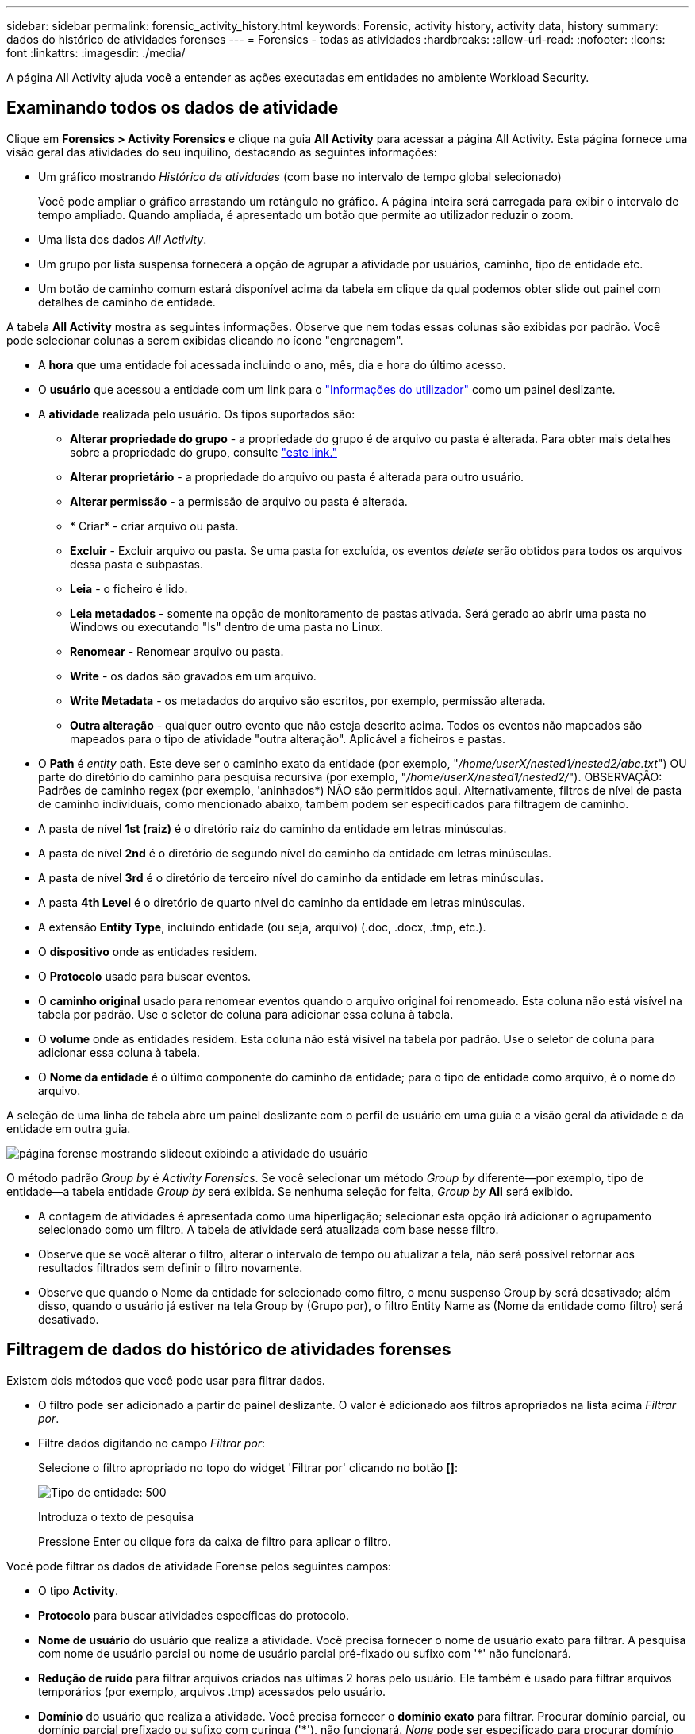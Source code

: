 ---
sidebar: sidebar 
permalink: forensic_activity_history.html 
keywords: Forensic, activity history, activity data, history 
summary: dados do histórico de atividades forenses 
---
= Forensics - todas as atividades
:hardbreaks:
:allow-uri-read: 
:nofooter: 
:icons: font
:linkattrs: 
:imagesdir: ./media/


[role="lead"]
A página All Activity ajuda você a entender as ações executadas em entidades no ambiente Workload Security.



== Examinando todos os dados de atividade

Clique em *Forensics > Activity Forensics* e clique na guia *All Activity* para acessar a página All Activity. Esta página fornece uma visão geral das atividades do seu inquilino, destacando as seguintes informações:

* Um gráfico mostrando _Histórico de atividades_ (com base no intervalo de tempo global selecionado)
+
Você pode ampliar o gráfico arrastando um retângulo no gráfico. A página inteira será carregada para exibir o intervalo de tempo ampliado. Quando ampliada, é apresentado um botão que permite ao utilizador reduzir o zoom.

* Uma lista dos dados _All Activity_.
* Um grupo por lista suspensa fornecerá a opção de agrupar a atividade por usuários, caminho, tipo de entidade etc.
* Um botão de caminho comum estará disponível acima da tabela em clique da qual podemos obter slide out painel com detalhes de caminho de entidade.


A tabela *All Activity* mostra as seguintes informações. Observe que nem todas essas colunas são exibidas por padrão. Você pode selecionar colunas a serem exibidas clicando no ícone "engrenagem".

* A *hora* que uma entidade foi acessada incluindo o ano, mês, dia e hora do último acesso.
* O *usuário* que acessou a entidade com um link para o link:forensic_user_overview.html["Informações do utilizador"] como um painel deslizante.


* A *atividade* realizada pelo usuário. Os tipos suportados são:
+
** *Alterar propriedade do grupo* - a propriedade do grupo é de arquivo ou pasta é alterada. Para obter mais detalhes sobre a propriedade do grupo, consulte link:https://docs.microsoft.com/en-us/previous-versions/orphan-topics/ws.11/dn789205(v=ws.11)?redirectedfrom=MSDN["este link."]
** *Alterar proprietário* - a propriedade do arquivo ou pasta é alterada para outro usuário.
** *Alterar permissão* - a permissão de arquivo ou pasta é alterada.
** * Criar* - criar arquivo ou pasta.
** *Excluir* - Excluir arquivo ou pasta. Se uma pasta for excluída, os eventos _delete_ serão obtidos para todos os arquivos dessa pasta e subpastas.
** *Leia* - o ficheiro é lido.
** *Leia metadados* - somente na opção de monitoramento de pastas ativada. Será gerado ao abrir uma pasta no Windows ou executando "ls" dentro de uma pasta no Linux.
** *Renomear* - Renomear arquivo ou pasta.
** *Write* - os dados são gravados em um arquivo.
** *Write Metadata* - os metadados do arquivo são escritos, por exemplo, permissão alterada.
** *Outra alteração* - qualquer outro evento que não esteja descrito acima. Todos os eventos não mapeados são mapeados para o tipo de atividade "outra alteração". Aplicável a ficheiros e pastas.


* O *Path* é _entity_ path. Este deve ser o caminho exato da entidade (por exemplo, "_/home/userX/nested1/nested2/abc.txt_") OU parte do diretório do caminho para pesquisa recursiva (por exemplo, "_/home/userX/nested1/nested2/_"). OBSERVAÇÃO: Padrões de caminho regex (por exemplo, 'aninhados*) NÃO são permitidos aqui. Alternativamente, filtros de nível de pasta de caminho individuais, como mencionado abaixo, também podem ser especificados para filtragem de caminho.
* A pasta de nível *1st (raiz)* é o diretório raiz do caminho da entidade em letras minúsculas.
* A pasta de nível *2nd* é o diretório de segundo nível do caminho da entidade em letras minúsculas.
* A pasta de nível *3rd* é o diretório de terceiro nível do caminho da entidade em letras minúsculas.
* A pasta *4th Level* é o diretório de quarto nível do caminho da entidade em letras minúsculas.
* A extensão *Entity Type*, incluindo entidade (ou seja, arquivo) (.doc, .docx, .tmp, etc.).
* O *dispositivo* onde as entidades residem.
* O *Protocolo* usado para buscar eventos.
* O *caminho original* usado para renomear eventos quando o arquivo original foi renomeado. Esta coluna não está visível na tabela por padrão. Use o seletor de coluna para adicionar essa coluna à tabela.
* O *volume* onde as entidades residem. Esta coluna não está visível na tabela por padrão. Use o seletor de coluna para adicionar essa coluna à tabela.
* O *Nome da entidade* é o último componente do caminho da entidade; para o tipo de entidade como arquivo, é o nome do arquivo.


A seleção de uma linha de tabela abre um painel deslizante com o perfil de usuário em uma guia e a visão geral da atividade e da entidade em outra guia.

image:ws_forensics_slideout.png["página forense mostrando slideout exibindo a atividade do usuário"]

O método padrão _Group by_ é _Activity Forensics_. Se você selecionar um método _Group by_ diferente--por exemplo, tipo de entidade--a tabela entidade _Group by_ será exibida. Se nenhuma seleção for feita, _Group by_ *All* será exibido.

* A contagem de atividades é apresentada como uma hiperligação; selecionar esta opção irá adicionar o agrupamento selecionado como um filtro. A tabela de atividade será atualizada com base nesse filtro.
* Observe que se você alterar o filtro, alterar o intervalo de tempo ou atualizar a tela, não será possível retornar aos resultados filtrados sem definir o filtro novamente.
* Observe que quando o Nome da entidade for selecionado como filtro, o menu suspenso Group by será desativado; além disso, quando o usuário já estiver na tela Group by (Grupo por), o filtro Entity Name as (Nome da entidade como filtro) será desativado.




== Filtragem de dados do histórico de atividades forenses

Existem dois métodos que você pode usar para filtrar dados.

* O filtro pode ser adicionado a partir do painel deslizante. O valor é adicionado aos filtros apropriados na lista acima _Filtrar por_.
* Filtre dados digitando no campo _Filtrar por_:
+
Selecione o filtro apropriado no topo do widget 'Filtrar por' clicando no botão *[]*:

+
image:Forensic_Activity_Filter.png["Tipo de entidade: 500"]

+
Introduza o texto de pesquisa

+
Pressione Enter ou clique fora da caixa de filtro para aplicar o filtro.



Você pode filtrar os dados de atividade Forense pelos seguintes campos:

* O tipo *Activity*.
* *Protocolo* para buscar atividades específicas do protocolo.
* *Nome de usuário* do usuário que realiza a atividade. Você precisa fornecer o nome de usuário exato para filtrar. A pesquisa com nome de usuário parcial ou nome de usuário parcial pré-fixado ou sufixo com '*' não funcionará.
* *Redução de ruído* para filtrar arquivos criados nas últimas 2 horas pelo usuário. Ele também é usado para filtrar arquivos temporários (por exemplo, arquivos .tmp) acessados pelo usuário.
* *Domínio* do usuário que realiza a atividade. Você precisa fornecer o *domínio exato* para filtrar. Procurar domínio parcial, ou domínio parcial prefixado ou sufixo com curinga ('*'), não funcionará. _None_ pode ser especificado para procurar domínio ausente.


Os seguintes campos estão sujeitos a regras especiais de filtragem:

* *Entity Type*, usando a extensão entity (file) - é preferível especificar o tipo exato de entidade dentro de aspas. Por exemplo _"txt"_.
* *Path* da entidade - este deve ser o caminho exato da entidade (por exemplo, "_/home/userX/nested1/nested2/abc.txt_") OU parte do diretório do caminho para pesquisa recursiva (por exemplo, "_/home/userX/nested1/nested2/_"). OBSERVAÇÃO: Padrões de caminho regex (por exemplo, 'aninhados*) NÃO são permitidos aqui. Filtros de caminho de diretório (string de caminho que termina com /) até 4 diretórios profundos são recomendados para resultados mais rápidos. Por exemplo, "_/home/userX/nested1/nested2/_". Consulte a tabela abaixo para obter mais detalhes.
* 1st Level Folder (root) - diretório raiz do Entity Path como filtros. Por exemplo, se o caminho da entidade for /home/userX/nested1/nested2/, então home OU "home" pode ser usado.
* Pasta de nível 2nd - diretório de nível 2nd dos filtros Entity Path. Por exemplo, se o caminho da entidade for /home/userX/nested1/nested2/, então userX OU "userX" pode ser usado.
* Pasta de nível 3rd – diretório de nível 3rd dos filtros Entity Path.
* Por exemplo, se o caminho da entidade for /home/userX/nested1/nested2/, então nested1 OU "nested1" pode ser usado.
* Pasta de nível 4th - diretório de nível 4th dos filtros Entity Path. Por exemplo, se o caminho da entidade for /home/userX/nested1/nested2/, então nested2 OU "nested2" pode ser usado.
* *Usuário* realizando a atividade - é preferível especificar o usuário exato dentro de aspas. Por exemplo, _"Administrador"_.
* *Dispositivo* (SVM) onde as entidades residem
* *Volume* onde as entidades residem
* O *caminho original* usado para renomear eventos quando o arquivo original foi renomeado.
* *IP de origem* a partir do qual a entidade foi acessada.
+
** Você pode usar Wild-cards * e ?. Por exemplo:10,0.0.*, 10,0?.0,10, 10,10*
** Se a correspondência exata for necessária, você deve fornecer um endereço IP de origem válido em aspas duplas, por exemplo "10,1.1,1.". IPs incompletos com aspas duplas como "10,1.1.", "10,1..*", etc. não funcionarão.


* O *Entity Name* - o nome do arquivo do Entity Path como filtros. Por exemplo, se o caminho da entidade é /home/userX/nested1/testfile.txt então, o nome da entidade é testfile.txt. Por favor, note que é recomendado especificar o nome exato do arquivo entre aspas; tente evitar as pesquisas curinga. Por exemplo, "testfile.txt". Além disso, observe que esse filtro de nome de entidade é recomendado para intervalos de tempo mais curtos (até 3 dias).


Os campos anteriores estão sujeitos ao seguinte ao filtrar:

* O valor exato deve estar entre aspas: Exemplo: "Searchtext"
* Strings curinga não devem conter aspas: Exemplo: Searchtext, * searchtext*, irá filtrar para quaisquer strings contendo 'searchtext'.
* String com um prefixo, exemplo: Searchtext* , pesquisará quaisquer strings que começam com 'searchtext'.


Observe que todos os campos de filtro são pesquisa sensível a maiúsculas e minúsculas. Por exemplo: Se o filtro aplicado for tipo de entidade com valor como 'searchtext', ele retornará resultados com tipo de entidade como 'searchtext', 'SearchText', 'SEARCHTEXT'



== Exemplos de filtro de atividade Forensics:

|===
| Expressão de filtro aplicada pelo usuário | Resultado esperado | Avaliação de desempenho | Comentário 


| Caminho: "/home/userX/nested1/nested2/" | Pesquisa recursiva de todos os arquivos e pastas sob determinado diretório | Rápido | Pesquisas de diretório até 4 diretórios serão rápidas. 


| Caminho: "/home/userX/nested1/" | Pesquisa recursiva de todos os arquivos e pastas sob determinado diretório | Rápido | Pesquisas de diretório até 4 diretórios serão rápidas. 


| Caminho: "/home/userX/nested1/test" | Correspondência exata onde o valor do caminho corresponde a /home/userX/nested1/test | Mais lento | A pesquisa exata será mais lenta em comparação com as pesquisas de diretório. 


| Caminho: "/home/userX/nested1/nested2/nested3/" | Pesquisa recursiva de todos os arquivos e pastas sob determinado diretório | Mais lento | Mais de 4 buscas de diretórios são mais lentas para pesquisar. 


| Quaisquer outros filtros não baseados em caminho. Filtros de tipo de usuário e entidade recomendados para estar entre aspas, por exemplo, |  | Rápido |  


| Nome da entidade: "Test.log" | Correspondência exata onde o nome do arquivo é test.log | Rápido | Como é a correspondência exata 


| Nome da entidade: *test.log | Nomes de arquivo que terminam com test.log | Lento | Devido ao cartão selvagem, pode ser lento. 


| Nome da entidade: Teste*.log | Nomes de arquivo começando com teste e termina com .log | Lento | Devido ao cartão selvagem, pode ser lento. 


| Nome da entidade: Test.lo | Nomes de arquivo começando com test.lo por exemplo: Ele irá corresponder test.log, test.log.1, test.log1 | Mais lento | Devido ao cartão selvagem no final, pode ser lento. 


| Nome da entidade: Teste | Nomes de arquivo começando com teste | Mais lento | Devido ao cartão selvagem no final e valor mais genérico usado, ele pode ser mais lento. 
|===
NOTA:

. A contagem de atividades exibida ao lado do ícone todas as atividades é arredondada para 30 minutos quando o intervalo de tempo selecionado se estende por mais de 3 dias. Por exemplo, um intervalo de tempo de _Set 1st 10:15 am a Set 7th 10:15 am_ mostrará contagens de atividades de Set 1st 10:00 am a Sept 7th 10:30 am.
. Da mesma forma, as métricas de contagem mostradas no gráfico Histórico de atividades são arredondadas para 30 minutos quando o intervalo de tempo selecionado se estende por mais de 3 dias.




== Ordenar dados do histórico de atividades forenses

Você pode classificar os dados do histórico de atividades por _hora, Usuário, IP de origem, atividade,_, _tipo de entidade_, pasta de nível 1st (raiz), pasta de nível 2nd, pasta de nível 3rd e pasta de nível 4th. Por padrão, a tabela é ordenada por ordem decrescente _time_, o que significa que os dados mais recentes serão exibidos primeiro. A ordenação está desativada para os campos _Device_ e _Protocol_.



== Guia do usuário para exportações assíncronas



=== Visão geral

O recurso de exportações assíncronas no Storage Workload Security foi projetado para lidar com grandes exportações de dados.



=== Guia passo a passo: Exportando dados com exportações assíncronas

. *Iniciar exportação*: Selecione a duração e os filtros desejados para a exportação e clique no botão Exportar.
. *Aguarde a conclusão da exportação*: O tempo de processamento pode variar de alguns minutos a algumas horas. Talvez seja necessário atualizar a página forense algumas vezes. Quando o trabalho de exportação estiver concluído, o botão "Transferir último ficheiro CSV de exportação" será ativado.
. * Download*: Clique no botão "Download último arquivo de exportação criado" para obter os dados exportados em um formato .zip. Esses dados estarão disponíveis para download até que o usuário inicie outra exportação assíncrona ou decorram 3 dias, o que ocorrer primeiro. O botão permanecerá ativado até que outra exportação assíncrona seja iniciada.
. *Limitações*:
+
** O número de downloads assíncronos está atualmente limitado a 1 por usuário para cada Tabela de análise de atividades e atividades e 3 por locatário.
** Os dados exportados estão limitados a um máximo de 1 milhões de Registros para o Quadro de atividades; enquanto para o Grupo por, o limite é de meio milhão de Registros.




Um script de exemplo para extrair dados forenses via API está presente em _/opt/NetApp/cloudsecure/Agent/export-script/_ no agente. Consulte o readme neste local para obter mais detalhes sobre o script.



== Seleção de coluna para todas as atividades

A tabela _all activity_ mostra as colunas selecionadas por padrão. Para adicionar, remover ou alterar as colunas, clique no ícone de engrenagem à direita da tabela e selecione na lista de colunas disponíveis.

image:CloudSecure_ActivitySelection.png["Seletor de atividade, largura de 30%"]



== Retenção do histórico da atividade

O histórico de atividades é retido por 13 meses para ambientes ativos de segurança de workload.



== Aplicabilidade dos filtros na Página Forensics

|===
| Filtro | O que faz | Exemplo | Aplicável a estes filtros | Não aplicável a estes filtros | Resultado 


| * (Asterisco) | permite-lhe procurar tudo | Auto*03172022 se o texto de pesquisa contiver hífen ou sublinhado, dê expressão entre parênteses. Por exemplo, (svm*) para pesquisar svm-123 | Usuário, tipo de entidade, dispositivo, volume, caminho original, pasta 1stLevel, pasta 2ndLevel, pasta 3rdLevel, pasta 4thLevel, Nome da entidade, IP de origem |  | Retorna todos os recursos que começam com "Auto" e terminam com "03172022" 


| ? (ponto de interrogação) | permite-lhe procurar um número específico de carateres | AutoSabotageUser1_03172022? | Usuário, tipo de entidade, dispositivo, volume, pasta 1stLevel, pasta 2ndLevel, pasta 3rdLevel, pasta 4thLevel, Nome da entidade, IP de origem |  | Retorna AutoSabotageUser1_03172022A, AutoSabotageUser1_03172022B, AutoSabotageUser1_031720225 e assim por diante 


| OU | permite especificar várias entidades | AutoSabotageUser1_03172022 OR AutoRansomUser4_03162022 | Usuário, domínio, tipo de entidade, caminho original, Nome da entidade, IP de origem |  | Retorna qualquer um de AutoSabotageUser1_03172022 OU AutoRansomUser4_03162022 


| NÃO | permite excluir texto dos resultados da pesquisa | NOT AutoRansomUser4_03162022 | Usuário, domínio, tipo de entidade, caminho original, pasta 1stLevel, pasta 2ndLevel, pasta 3rdLevel, pasta 4thLevel, Nome da entidade, IP de origem | Dispositivo | Retorna tudo o que não começa com"AutoRansomUser4_03162022" 


| Nenhum | Procura valores NULL em todos os campos | Nenhum | Domínio |  | retorna resultados onde o campo de destino está vazio 
|===


== Pesquisa de caminho

Os resultados da pesquisa com e sem / serão diferentes

|===


| "/AutoDir1/AutoFile03242022" | Somente a busca exata funciona; retorna todas as atividades com o caminho exato como /AutoDir1/AutoFile03242022 (caso insensível) 


| "/AutoDir1/ " | Trabalha; retorna todas as atividades com diretório de 1st níveis correspondente a AutoDir1 (caso insensível) 


| "/AutoDir1/AutoFile03242022/" | Funciona; retorna todas as atividades com diretório de 1st níveis que correspondem com diretório de AutoDir1 e 2nd níveis que correspondem com AutoFile03242022 (caso insensível) 


| /AutoDir1/AutoFile03242022 OU /AutoDir1/AutoFile03242022 | Não funciona 


| NÃO /AutoDir1/AutoFile03242022 | Não funciona 


| NÃO /AutoDir1 | Não funciona 


| NÃO /AutoFile03242022 | Não funciona 


| * | Não funciona 
|===


== Alterações na atividade do usuário do SVM raiz local

Se um usuário local root SVM estiver executando qualquer atividade, o IP do cliente no qual o compartilhamento NFS é montado agora é considerado no nome de usuário, que será mostrado como root at <ip-address-of-the-client> em ambas as páginas de atividade forense e atividade do usuário.

Por exemplo:

* Se o SVM-1 for monitorado pelo Workload Security e o usuário raiz desse SVM montar o compartilhamento em um cliente com endereço IP 10.197.12.40, o nome de usuário exibido na página de atividade forense será _root@10.197.12.40_.
* Se o mesmo SVM-1 estiver montado em outro cliente com endereço IP 10.197.12.41, o nome de usuário mostrado na página de atividade forense será _root@10.197.12.41_.


*• isso é feito para segregar a atividade do usuário raiz NFS pelo endereço IP. Anteriormente, toda a atividade foi considerada feita apenas pelo usuário _root_, sem distinção de IP.



== Solução de problemas

|===


| Problema | Tente isto 


| Na tabela "todas as atividades", sob a coluna "Utilizador", o nome de utilizador é apresentado como: "ldap:HQ.COMPANYNAME.COM:S-1-5-21-3577637-1906459482-1437260136-1831817" ou "LDAP:default:80038003" | Possíveis razões podem ser: 1. Ainda não foram configurados coletores de diretório de utilizadores. Para adicionar um, vá para *Workload Security > Collectors > User Directory Collectors* e clique em * User Directory Collector*. Escolha _ative Directory_ ou _LDAP Directory Server_. 2. Um Coletor de diretório de usuários foi configurado, no entanto ele parou ou está em estado de erro. Aceda a *Collectors > User Directory Collectors* e verifique o estado. Consulte link:http://docs.netapp.com/us-en/cloudinsights/task_config_user_dir_connect.html#troubleshooting-user-directory-collector-configuration-errors["Solução de problemas do User Directory Collector"]a seção da documentação para obter dicas de solução de problemas. Depois de configurar corretamente, o nome será resolvido automaticamente dentro de 24 horas. Se ele ainda não for resolvido, verifique se você adicionou o coletor de dados de usuário correto. Certifique-se de que o usuário faz parte do ative Directory/LDAP Directory Server adicionado. 


| Alguns eventos NFS não são vistos na IU. | Verifique o seguinte: 1. Um coletor de diretório de usuário para servidor AD com conjunto de atributos POSIX deve ser executado com o atributo unixid habilitado a partir da UI. 2. Qualquer usuário que fizer acesso NFS deve ser visto quando pesquisado na página de usuário da IU 3. Eventos brutos (Eventos para os quais o usuário ainda não foi descoberto) não são compatíveis com NFS 4. O acesso anônimo à exportação NFS não será monitorado. 5. Certifique-se de que a versão NFS usada em menos de NFS4,1. 


| Depois de digitar algumas letras contendo um caractere curinga como asterisco (*) nos filtros nas páginas Forensics _All Activity_ ou _entities_, as páginas são carregadas muito lentamente. | Um asterisco (*) na cadeia de pesquisa procura tudo. No entanto, as cadeias de carateres curinga principais como _*<searchTerm>_ ou _*<searchTerm>*_ resultarão em uma consulta lenta. Para obter um melhor desempenho, use strings de prefixo no formato _<searchTerm>*_ (em outras palavras, anexe o asterisco (*) _after_ um termo de pesquisa). Exemplo: Use a string _testvolume*_, em vez de _*testvolume_ ou _*test*volume_. Use uma pesquisa de diretório para ver todas as atividades abaixo de uma determinada pasta recursivamente (pesquisa hierárquica). Por exemplo, "/path1/path2/path3/" listará todas as atividades recursivamente em /path1/path2/path3. Em alternativa, utilize a opção "Adicionar ao filtro" no separador todas as atividades." 


| Estou encontrando um erro "solicitação falhou com o código de status 500/503" ao usar um filtro Path. | Tente usar um intervalo de datas menor para filtrar Registros. 


| A IU forense está carregando dados lentamente ao usar o filtro _path_. | Filtros de caminho de diretório (string de caminho que termina com /) até 4 diretórios profundos são recomendados para resultados mais rápidos. Por exemplo, se o caminho de diretório for /AAA/BBB/CCC/DDD, tente procurar "/AAA/BBB/CCC/DDD/" para carregar dados mais rapidamente. 


| A UI forense está carregando dados lentamente e enfrentando falhas ao usar o filtro de nome de entidade. | Por favor, tente com intervalos de tempo menores e com o valor exato pesquisa com aspas duplas. Por exemplo, se o entityPath é "/home/userX/nested1/nested2/nested3/testfile.txt" então, tente com "testfile.txt" como filtro de nome de entidade. 
|===